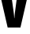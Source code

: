 SplineFontDB: 3.2
FontName: 0000_0000.ttf
FullName: Untitled48
FamilyName: Untitled48
Weight: Regular
Copyright: Copyright (c) 2022, 
UComments: "2022-6-25: Created with FontForge (http://fontforge.org)"
Version: 001.000
ItalicAngle: 0
UnderlinePosition: -100
UnderlineWidth: 50
Ascent: 800
Descent: 200
InvalidEm: 0
LayerCount: 2
Layer: 0 0 "Back" 1
Layer: 1 0 "Fore" 0
XUID: [1021 162 2050247783 15715695]
OS2Version: 0
OS2_WeightWidthSlopeOnly: 0
OS2_UseTypoMetrics: 1
CreationTime: 1656144971
ModificationTime: 1656144971
OS2TypoAscent: 0
OS2TypoAOffset: 1
OS2TypoDescent: 0
OS2TypoDOffset: 1
OS2TypoLinegap: 0
OS2WinAscent: 0
OS2WinAOffset: 1
OS2WinDescent: 0
OS2WinDOffset: 1
HheadAscent: 0
HheadAOffset: 1
HheadDescent: 0
HheadDOffset: 1
OS2Vendor: 'PfEd'
DEI: 91125
Encoding: ISO8859-1
UnicodeInterp: none
NameList: AGL For New Fonts
DisplaySize: -48
AntiAlias: 1
FitToEm: 0
BeginChars: 256 1

StartChar: v
Encoding: 118 118 0
Width: 889
VWidth: 2048
Flags: HW
LayerCount: 2
Fore
SplineSet
-11 1032 m 1
 347 1032 l 1
 429 483 l 2
 443.666666667 383 450.333333333 315.666666667 449 281 c 1
 457 281 l 1
 462.333333333 359.666666667 469.666666667 428.666666667 479 488 c 2
 556 1032 l 1
 901 1032 l 1
 647 0 l 1
 243 0 l 1
 -11 1032 l 1
EndSplineSet
EndChar
EndChars
EndSplineFont
